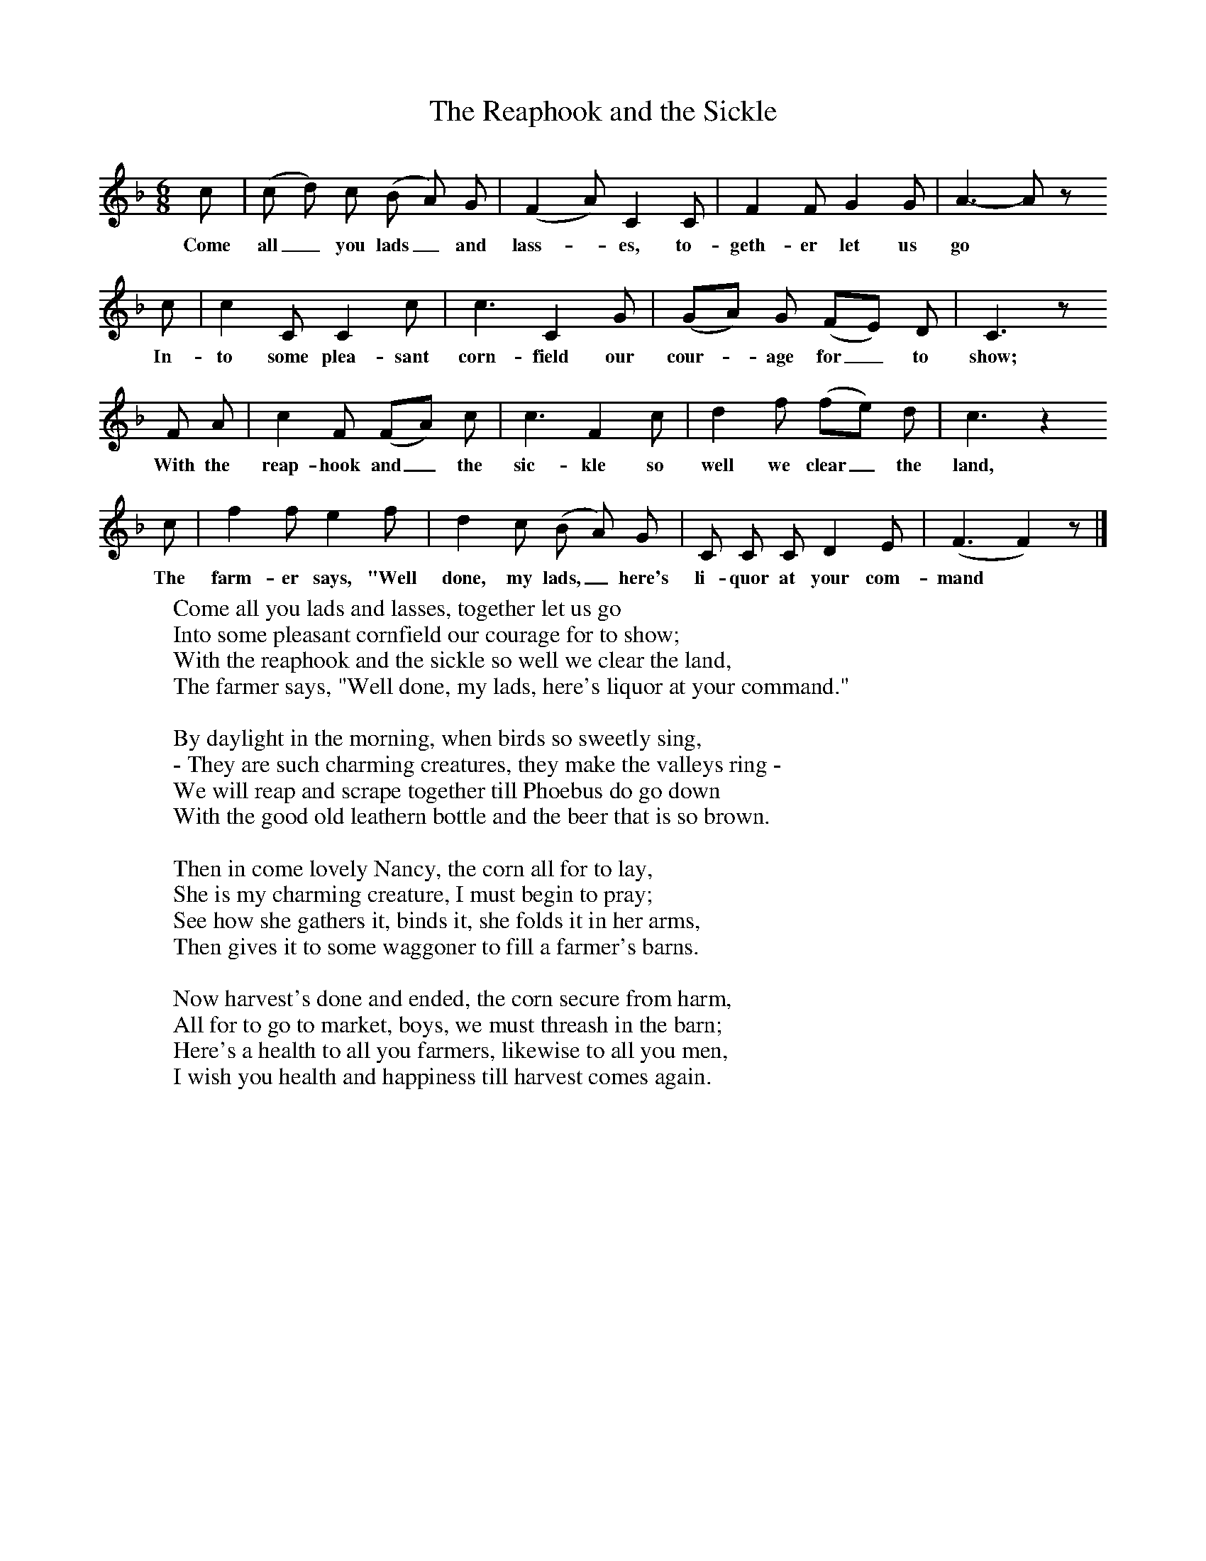 X:1
B:Broadwood, L, 1893, English County Songs, London, Leadenhall Press
S:Mr Heywood Sumner
Z: Lucy Broadwood
T:The Reaphook and the Sickle
F: http://www.folkinfo.org/songs
M:6/8     %Meter
L:1/8     %
K:F
c |(c d) c (B A) G |(F2 A) C2 C |F2 F G2 G |A3- A z
w:Come all_ you lads_ and lass--es, to-geth-er let us go *
  c |c2 C C2 c |c3 C2 G |(GA) G (FE) D | C3 z
w:In-to some plea-sant corn-field our cour--age for_ to show;
     F A |c2 F (FA) c |c3 F2 c |d2 f (fe) d |c3 z2
w:      With the reap-hook and_ the sic-kle so well we clear_ the land, *
      c |f2 f e2 f |d2 c (B A) G |C C C D2 E | (F3F2) z |]
w:The farm-er says, "Well done, my lads,_ here's li-quor at your com-mand *
W:Come all you lads and lasses, together let us go
W:Into some pleasant cornfield our courage for to show;
W:With the reaphook and the sickle so well we clear the land,
W:The farmer says, "Well done, my lads, here's liquor at your command."
W:
W:By daylight in the morning, when birds so sweetly sing,
W:- They are such charming creatures, they make the valleys ring -
W:We will reap and scrape together till Phoebus do go down
W:With the good old leathern bottle and the beer that is so brown.
W:
W:Then in come lovely Nancy, the corn all for to lay,
W:She is my charming creature, I must begin to pray;
W:See how she gathers it, binds it, she folds it in her arms,
W:Then gives it to some waggoner to fill a farmer's barns.
W:
W:Now harvest's done and ended, the corn secure from harm,
W:All for to go to market, boys, we must threash in the barn;
W:Here's a health to all you farmers, likewise to all you men,
W:I wish you health and happiness till harvest comes again.
